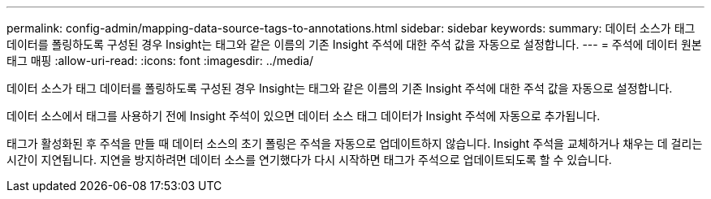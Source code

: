 ---
permalink: config-admin/mapping-data-source-tags-to-annotations.html 
sidebar: sidebar 
keywords:  
summary: 데이터 소스가 태그 데이터를 폴링하도록 구성된 경우 Insight는 태그와 같은 이름의 기존 Insight 주석에 대한 주석 값을 자동으로 설정합니다. 
---
= 주석에 데이터 원본 태그 매핑
:allow-uri-read: 
:icons: font
:imagesdir: ../media/


[role="lead"]
데이터 소스가 태그 데이터를 폴링하도록 구성된 경우 Insight는 태그와 같은 이름의 기존 Insight 주석에 대한 주석 값을 자동으로 설정합니다.

데이터 소스에서 태그를 사용하기 전에 Insight 주석이 있으면 데이터 소스 태그 데이터가 Insight 주석에 자동으로 추가됩니다.

태그가 활성화된 후 주석을 만들 때 데이터 소스의 초기 폴링은 주석을 자동으로 업데이트하지 않습니다. Insight 주석을 교체하거나 채우는 데 걸리는 시간이 지연됩니다. 지연을 방지하려면 데이터 소스를 연기했다가 다시 시작하면 태그가 주석으로 업데이트되도록 할 수 있습니다.
